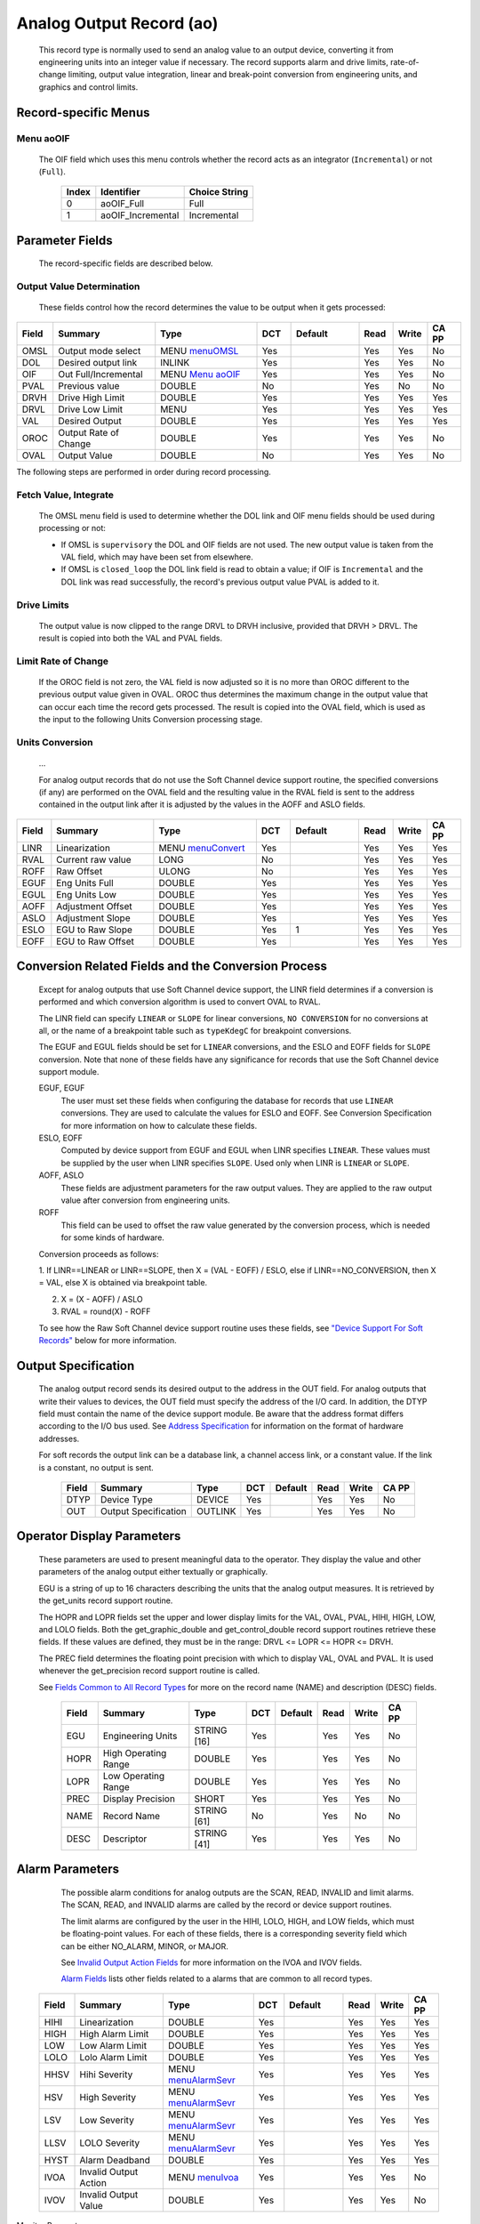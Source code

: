 Analog Output Record (ao)
=========================

   This record type is normally used to send an analog value to an
   output device, converting it from engineering units into an integer
   value if necessary. The record supports alarm and drive limits,
   rate-of-change limiting, output value integration, linear and
   break-point conversion from engineering units, and graphics and
   control limits.

Record-specific Menus
---------------------

Menu aoOIF
++++++++++

   The OIF field which uses this menu controls whether the record acts
   as an integrator (``Incremental``) or not (``Full``).

      ===== ================= =============
      Index Identifier        Choice String
      ===== ================= =============
      0     aoOIF_Full        Full
      1     aoOIF_Incremental Incremental
      ===== ================= =============

Parameter Fields
----------------

   The record-specific fields are described below.

Output Value Determination
++++++++++++++++++++++++++

   These fields control how the record determines the value to be output
   when it gets processed:

.. list-table::
   :widths: 1 3 3 1 2 1 1 1
   :header-rows: 1
   :class: tight-table

   * - Field
     - Summary
     - Type
     - DCT
     - Default
     - Read
     - Write
     - CA PP
   * - OMSL
     - Output mode select
     - MENU `menuOMSL <menuOMSL.html>`_
     - Yes
     -
     - Yes
     - Yes
     - No
   * - DOL
     - Desired output link
     - INLINK
     - Yes
     -
     - Yes
     - Yes
     - No
   * - OIF
     - Out Full/Incremental
     - MENU `Menu aoOIF`_
     - Yes
     -
     - Yes
     - Yes
     - No
   * - PVAL
     - Previous value
     - DOUBLE
     - No
     -
     - Yes
     - No
     - No
   * - DRVH
     - Drive High Limit
     - DOUBLE
     - Yes
     -
     - Yes
     - Yes
     - Yes
   * - DRVL
     - Drive Low Limit
     - MENU
     - Yes
     -
     - Yes
     - Yes
     - Yes
   * - VAL
     - Desired Output
     - DOUBLE
     - Yes
     -
     - Yes
     - Yes
     - Yes
   * - OROC
     - Output Rate of Change
     - DOUBLE
     - Yes
     -
     - Yes
     - Yes
     - No
   * - OVAL
     - Output Value
     - DOUBLE
     - No
     -
     - Yes
     - Yes
     - No



The following steps are performed in order during record processing.

Fetch Value, Integrate
++++++++++++++++++++++

   The OMSL menu field is used to determine whether the DOL link and OIF
   menu fields should be used during processing or not:

   -  If OMSL is ``supervisory`` the DOL and OIF fields are not used.
      The new output value is taken from the VAL field, which may have
      been set from elsewhere.
   -  If OMSL is ``closed_loop`` the DOL link field is read to obtain a
      value; if OIF is ``Incremental`` and the DOL link was read
      successfully, the record's previous output value PVAL is added to
      it.

Drive Limits
++++++++++++

   The output value is now clipped to the range DRVL to DRVH inclusive,
   provided that DRVH > DRVL. The result is copied into both the VAL and
   PVAL fields.

Limit Rate of Change
++++++++++++++++++++

   If the OROC field is not zero, the VAL field is now adjusted so it is
   no more than OROC different to the previous output value given in
   OVAL. OROC thus determines the maximum change in the output value
   that can occur each time the record gets processed. The result is
   copied into the OVAL field, which is used as the input to the
   following Units Conversion processing stage.

Units Conversion
++++++++++++++++

   ...

   For analog output records that do not use the Soft Channel device
   support routine, the specified conversions (if any) are performed on
   the OVAL field and the resulting value in the RVAL field is sent to
   the address contained in the output link after it is adjusted by the
   values in the AOFF and ASLO fields.

.. list-table::
   :widths: 1 3 3 1 2 1 1 1
   :header-rows: 1

   * - Field
     - Summary
     - Type
     - DCT
     - Default
     - Read
     - Write
     - CA PP
   * - LINR
     - Linearization
     - MENU `menuConvert <menuConvert.html>`_
     - Yes
     -
     - Yes
     - Yes
     - Yes
   * - RVAL
     - Current raw value
     - LONG
     - No
     -
     - Yes
     - Yes
     - Yes
   * - ROFF
     - Raw Offset
     - ULONG
     - No
     -
     - Yes
     - Yes
     - Yes
   * - EGUF
     - Eng Units Full
     - DOUBLE
     - Yes
     -
     - Yes
     - Yes
     - Yes
   * - EGUL
     - Eng Units Low
     - DOUBLE
     - Yes
     -
     - Yes
     - Yes
     - Yes
   * - AOFF
     - Adjustment Offset
     - DOUBLE
     - Yes
     -
     - Yes
     - Yes
     - Yes
   * - ASLO
     - Adjustment Slope
     - DOUBLE
     - Yes
     -
     - Yes
     - Yes
     - Yes
   * - ESLO
     - EGU to Raw Slope
     - DOUBLE
     - Yes
     - 1
     - Yes
     - Yes
     - Yes
   * - EOFF
     - EGU to Raw Offset
     - DOUBLE
     - Yes
     -
     - Yes
     - Yes
     - Yes


.. _ao-conversion-spec:
Conversion Related Fields and the Conversion Process
----------------------------------------------------

   Except for analog outputs that use Soft Channel device support, the
   LINR field determines if a conversion is performed and which
   conversion algorithm is used to convert OVAL to RVAL.

   The LINR field can specify ``LINEAR`` or ``SLOPE`` for linear
   conversions, ``NO CONVERSION`` for no conversions at all, or the name
   of a breakpoint table such as ``typeKdegC`` for breakpoint
   conversions.

   The EGUF and EGUL fields should be set for ``LINEAR`` conversions,
   and the ESLO and EOFF fields for ``SLOPE`` conversion. Note that none
   of these fields have any significance for records that use the Soft
   Channel device support module.

   EGUF, EGUF
      The user must set these fields when configuring the database for
      records that use ``LINEAR`` conversions. They are used to
      calculate the values for ESLO and EOFF. See Conversion
      Specification for more information on how to calculate these
      fields.

   ESLO, EOFF
      Computed by device support from EGUF and EGUL when LINR specifies
      ``LINEAR``. These values must be supplied by the user when LINR
      specifies ``SLOPE``. Used only when LINR is ``LINEAR`` or
      ``SLOPE``.

   AOFF, ASLO
      These fields are adjustment parameters for the raw output values.
      They are applied to the raw output value after conversion from
      engineering units.

   ROFF
      This field can be used to offset the raw value generated by the
      conversion process, which is needed for some kinds of hardware.

   Conversion proceeds as follows:

   1. If LINR==LINEAR or LINR==SLOPE, then X = (VAL - EOFF) / ESLO, else
   if LINR==NO_CONVERSION, then X = VAL, else X is obtained via
   breakpoint table.

   2. X = (X - AOFF) / ASLO
   
   3. RVAL = round(X) - ROFF
  
   To see how the Raw Soft Channel device support routine uses these
   fields, see `"Device Support For Soft
   Records" <#Device-Support-For-Soft-Records>`__ below for more
   information.

Output Specification
--------------------

   The analog output record sends its desired output to the address in
   the OUT field. For analog outputs that write their values to devices,
   the OUT field must specify the address of the I/O card. In addition,
   the DTYP field must contain the name of the device support module. Be
   aware that the address format differs according to the I/O bus used.
   See `Address
   Specification <https://docs.epics-controls.org/en/latest/guides/EPICS_Process_Database_Concepts.html#address-specification>`__
   for information on the format of hardware addresses.

   For soft records the output link can be a database link, a channel
   access link, or a constant value. If the link is a constant, no
   output is sent.

      ===== ==================== ======= === ======= ==== ===== =====
      Field Summary              Type    DCT Default Read Write CA PP
      ===== ==================== ======= === ======= ==== ===== =====
      DTYP  Device Type          DEVICE  Yes         Yes  Yes   No
      OUT   Output Specification OUTLINK Yes         Yes  Yes   No
      ===== ==================== ======= === ======= ==== ===== =====

Operator Display Parameters
---------------------------

   These parameters are used to present meaningful data to the operator.
   They display the value and other parameters of the analog output
   either textually or graphically.

   EGU is a string of up to 16 characters describing the units that the
   analog output measures. It is retrieved by the get_units record
   support routine.

   The HOPR and LOPR fields set the upper and lower display limits for
   the VAL, OVAL, PVAL, HIHI, HIGH, LOW, and LOLO fields. Both the
   get_graphic_double and get_control_double record support routines
   retrieve these fields. If these values are defined, they must be in
   the range: DRVL <= LOPR <= HOPR <= DRVH.

   The PREC field determines the floating point precision with which to
   display VAL, OVAL and PVAL. It is used whenever the get_precision
   record support routine is called.

   See `Fields Common to All Record
   Types <dbCommonRecord.html#Operator-Display-Parameters>`__ for more
   on the record name (NAME) and description (DESC) fields.

      ===== ==================== =========== === ======= ==== ===== =====
      Field Summary              Type        DCT Default Read Write CA PP
      ===== ==================== =========== === ======= ==== ===== =====
      EGU   Engineering Units    STRING [16] Yes         Yes  Yes   No
      HOPR  High Operating Range DOUBLE      Yes         Yes  Yes   No
      LOPR  Low Operating Range  DOUBLE      Yes         Yes  Yes   No
      PREC  Display Precision    SHORT       Yes         Yes  Yes   No
      NAME  Record Name          STRING [61] No          Yes  No    No
      DESC  Descriptor           STRING [41] Yes         Yes  Yes   No
      ===== ==================== =========== === ======= ==== ===== =====

Alarm Parameters
----------------

   The possible alarm conditions for analog outputs are the SCAN, READ,
   INVALID and limit alarms. The SCAN, READ, and INVALID alarms are
   called by the record or device support routines.

   The limit alarms are configured by the user in the HIHI, LOLO, HIGH,
   and LOW fields, which must be floating-point values. For each of
   these fields, there is a corresponding severity field which can be
   either NO_ALARM, MINOR, or MAJOR.

   See `Invalid Output Action
   Fields <dbCommonOutput.html#Invalid-Output-Action-Fields>`__ for more
   information on the IVOA and IVOV fields.

   `Alarm Fields <dbCommonRecord.html#Alarm-Fields>`__ lists other
   fields related to a alarms that are common to all record types.

  .. list-table::
   :widths: 1 3 3 1 2 1 1 1
   :header-rows: 1

   * - Field
     - Summary
     - Type
     - DCT
     - Default
     - Read
     - Write
     - CA PP
   * - HIHI
     - Linearization
     - DOUBLE
     - Yes
     -
     - Yes
     - Yes
     - Yes
   * - HIGH
     - High Alarm Limit
     - DOUBLE
     - Yes
     -
     - Yes
     - Yes
     - Yes
   * - LOW
     - Low Alarm Limit
     - DOUBLE
     - Yes
     -
     - Yes
     - Yes
     - Yes
   * - LOLO
     - Lolo Alarm Limit
     - DOUBLE
     - Yes
     -
     - Yes
     - Yes
     - Yes
   * - HHSV
     - Hihi Severity
     - MENU `menuAlarmSevr <menuAlarmSevr.html>`_
     - Yes
     -
     - Yes
     - Yes
     - Yes
   * - HSV
     - High Severity
     - MENU `menuAlarmSevr <menuAlarmSevr.html>`_
     - Yes
     -
     - Yes
     - Yes
     - Yes
   * - LSV
     - Low Severity
     - MENU `menuAlarmSevr <menuAlarmSevr.html>`_
     - Yes
     -
     - Yes
     - Yes
     - Yes
   * - LLSV
     - LOLO Severity
     - MENU `menuAlarmSevr <menuAlarmSevr.html>`_
     - Yes
     -
     - Yes
     - Yes
     - Yes
   * - HYST
     - Alarm Deadband
     - DOUBLE
     - Yes
     -
     - Yes
     - Yes
     - Yes
   * - IVOA
     - Invalid Output Action
     - MENU `menuIvoa <menuIvoa.html>`_
     - Yes
     -
     - Yes
     - Yes
     - No
   * - IVOV
     - Invalid Output Value
     - DOUBLE
     - Yes
     -
     - Yes
     - Yes
     - No



Monitor Parameters
      :name: monitor-parameters

   These parameters are used to specify deadbands for monitors on the
   VAL field. The monitors are sent when the value field exceeds the
   last monitored field by the specified deadband. If these fields have
   a value of zero, everytime the value changes, a monitor will be
   triggered; if they have a value of -1, everytime the record is
   processed, monitors are triggered. ADEL is the deadband for archive
   monitors, and MDEL the deadband for all other types of monitors. See
   Monitor Specification for a complete explanation of monitors.

      ===== ================ ====== === ======= ==== ===== =====
      Field Summary          Type   DCT Default Read Write CA PP
      ===== ================ ====== === ======= ==== ===== =====
      ADEL  Archive Deadband DOUBLE Yes         Yes  Yes   No
      MDEL  Monitor Deadband DOUBLE Yes         Yes  Yes   No
      ===== ================ ====== === ======= ==== ===== =====

Run-time Parameters
-------------------

   These parameters are used by the run-time code for processing the
   analog output. They are not configurable. They represent the current
   state of the record. The record support routines use some of them for
   more efficient processing.

   The ORAW field is used to decide if monitors should be triggered for
   RVAL when monitors are triggered for VAL. The RBV field is the actual
   read back value obtained from the hardware itself or from the
   associated device driver. It is the responsibility of the device
   support routine to give this field a value.

   ORBV is used to decide if monitors should be triggered for RBV at the
   same time monitors are triggered for changes in VAL.

   The LALM, MLST, and ALST fields are used to implement the hysteresis
   factors for monitor callbacks.

   The INIT field is used to initialize the LBRK field and for
   smoothing.

   The PBRK field contains a pointer to the current breakpoint table (if
   any), and LBRK contains a pointer to the last breakpoint table used.

   The OMOD field indicates whether OVAL differs from VAL. It will be
   different if VAL or OVAL have changed since the last time the record
   was processed, or if VAL has been adjusted by OROC during the current
   processing.

      ===== =================== ======== === ======= ==== ===== =====
      Field Summary             Type     DCT Default Read Write CA PP
      ===== =================== ======== === ======= ==== ===== =====
      ORAW  Previous Raw Value  LONG     No          Yes  No    No
      RBV   Readback Value      LONG     No          Yes  No    No
      ORBV  Prev Readback Value LONG     No          Yes  No    No
      LALM  Last Value Alarmed  DOUBLE   No          Yes  No    No
      ALST  Last Value Archived DOUBLE   No          Yes  No    No
      MLST  Last Val Monitored  DOUBLE   No          Yes  No    No
      INIT  Initialized?        SHORT    No          Yes  No    No
      PBRK  Ptrto brkTable      NOACCESS No          No   No    No
      LBRK  LastBreak Point     SHORT    No          Yes  No    No
      PVAL  Previous value      DOUBLE   No          Yes  No    No
      OMOD  Was OVAL modified?  UCHAR    No          Yes  No    No
      ===== =================== ======== === ======= ==== ===== =====

Simulation Mode Parameters
      :name: simulation-mode-parameters

   The following fields are used to operate the record in simulation
   mode.

   If SIMM (fetched through SIML, if populated) is YES, the record is
   put in SIMS severity and the value is written through SIOL, without
   conversion. If SIMM is RAW, the value is converted and RVAL is
   written. SSCN sets a different SCAN mechanism to use in simulation
   mode. SDLY sets a delay (in sec) that is used for asynchronous
   simulation processing.

   See `Output Simulation
   Fields <dbCommonOutput.html#Output-Simulation-Fields>`__ for more
   information on simulation mode and its fields.

  .. list-table::
   :widths: 1 4 2 1 2 1 1 1
   :header-rows: 1

   * - Field
     - Summary
     - Type
     - DCT
     - Default
     - Read
     - Write
     - CA PP
   * - SIML
     - Simulation Mode Link
     - INLINK
     - Yes
     -
     - Yes
     - Yes
     - Yes
   * - SIOL
     - Simulation Output Link
     - OUTLINK
     - Yes
     -
     - Yes
     - Yes
     - Yes
   * - SIMS
     - Simulation Mode Severity
     - MENU
     - Yes
     -
     - Yes
     - Yes
     - Yes
   * - SDLY
     - Sim. Mode Async Delay
     - DOUBLE
     - Yes
     - -1.0
     - Yes
     - Yes
     - Yes
   * - SSCN
     - Sim. Mode Scan
     - MENU
     - Yes
     -
     - Yes
     - Yes
     - Yes
   * - SIML
     - Linearization
     - DOUBLE
     - Yes
     -
     - Yes
     - Yes
     - Yes


Record Support
--------------

Record Support Routines
+++++++++++++++++++++++

   The following are the record support routines that would be of
   interest to an application developer. Other routines are the
   get_units, get_precision, get_graphic_double, and get_control_double
   routines.

   init_record
      ``long init_record(aoRecord *prec, int pass);``

      This routine initializes SIMM if SIML is a constant or creates a
      channel access link if SIML is PV_LINK. If SIOL is PV_LINK a
      channel access link is created.

      This routine next checks to see that device support is available.
      If DOL is a constant, then VAL is initialized with its value and
      UDF is set to FALSE.

      The routine next checks to see if the device support write routine
      is defined. If either device support or the device support write
      routine does not exist, an error message is issued and processing
      is terminated.

      For compatibility with old device supports that don't know EOFF,
      if both EOFF and ESLO have their default value, EOFF is set to
      EGUL.

      If device support includes ``init_record()``, it is called.

      INIT is set TRUE. This causes PBRK, LBRK, and smoothing to be
      re-initialized. If "backwards" linear conversion is requested,
      then VAL is computed from RVAL using the algorithm:

      ::

          VAL = ((RVAL+ROFF) * ASLO + AOFF) * ESLO + EOFF

      and UDF is set to FALSE.

      For breakpoint conversion, a call is made to cvtEngToRawBpt and
      UDF is then set to FALSE. PVAL is set to VAL.

   process
      ``long process(aoRecord *prec);``

      See next section.

   special
      ``long special(DBADDR *paddr, int after);``

      The only special processing for analog output records is
      SPC_LINCONV which is invoked whenever either of the fields LINR,
      EGUF, EGUL or ROFF is changed If the device support routine
      special_linconv exists it is called.

      INIT is set TRUE. This causes PBRK, LBRK, and smoothing to be
      re-initialized.

   get_alarm_double
      ``long get_alarm_double(DBADDR *, struct dbr_alDouble *);``

      Sets the following values:

      ::

          upper_alarm_limit = HIHI
          upper_warning_limit = HIGH
          lower_warning_limit = LOW
          lower_alarm_limit = LOLO

Record Processing
-----------------

   Routine process implements the following algorithm:

   1. Check to see that the appropriate device support module exists. If
   it doesn't, an error message is issued and processing is terminated
   with the PACT field set to TRUE. This ensures that processes will no
   longer be called for this record. Thus error storms will not occur.

   2. Check PACT: If PACT is FALSE call fetch_values and convert which
   perform the following steps:

   -  fetch_values:

      -  if DOL is DB_LINK and OMSL is CLOSED_LOOP then get value from
         DOL
      -  if OIF is INCREMENTAL then set value = value + VAL else value =
         VAL

   -  convert:

      -  If Drive limits are defined force value to be within limits
      -  Set VAL equal to value
      -  Set UDF to FALSE.
      -  If OVAL is undefined set it equal to value
      -  If OROC is defined and not 0 make \|value-OVAL\| <=OROC
      -  Set OVAL equal to value
      -  Compute RVAL from OVAL. using linear or break point table
         conversion. For linear conversions the algorithm is RVAL =
         (OVAL-EOFF)/ESLO.
      -  For break point table conversion a call is made to
         cvtEngToRawBpt.
      -  After that, for all conversion types AOFF, ASLO, and ROFF are
         calculated in, using the formula RVAL = (RVAL -AOFF) / ASLO -
         ROFF.

   3. Check alarms: This routine checks to see if the new VAL causes the
   alarm status and severity to change. If so, NSEV, NSTA and y are set.
   It also honors the alarm hysteresis factor (HYST). Thus the value
   must change by at least HYST before the alarm status and severity is
   reduced.
   
   4. Check severity and write the new value. See Invalid Alarm Output
   Action for details on how invalid alarms affect output records.
   
   5. If PACT has been changed to TRUE, the device support write output
   routine has started but has not completed writing the new value. In
   this case, the processing routine merely returns, leaving PACT TRUE.
   
   6. Check to see if monitors should be invoked:

   -  Alarm monitors are invoked if the alarm status or severity has
      changed.
   -  Archive and value change monitors are invoked if ADEL and MDEL
      conditions are met.
   -  Monitors for RVAL and for RBV are checked whenever other monitors
      are invoked.
   -  NSEV and NSTA are reset to 0.

   7. Scan forward link if necessary, set PACT and INIT FALSE, and
   return.

Device Support
--------------

Fields Of Interest To Device Support
++++++++++++++++++++++++++++++++++++

   Each analog output record must have an associated set of device
   support routines. The primary responsibility of the device support
   routines is to output a new value whenever write_ao is called. The
   device support routines are primarily interested in the following
   fields:

   -  PACT — Process Active, used to indicate asynchronous completion
   -  DPVT — Device Private, reserved for device support to use
   -  OUT — Output Link, provides addressing information
   -  EGUF — Engineering Units Full
   -  EGUL — Engineering Units Low
   -  ESLO — Engineering Unit Slope
   -  EOFF — Engineering Unit Offset
   -  OVAL — Output Value, in Engineering units
   -  RVAL — Raw Output Value, after conversion

Device Support routines
+++++++++++++++++++++++

   Device support consists of the following routines:

   report
      ``long report(int level);``

      This optional routine is called by the IOC command ``dbior`` and
      is passed the report level that was requested by the user. It
      should print a report on the state of the device support to
      stdout. The ``level`` parameter may be used to output increasingly
      more detailed information at higher levels, or to select different
      types of information with different levels. Level zero should
      print no more than a small summary.

   init
      ``long init(int after);``

      This optional routine is called twice at IOC initialization time.
      The first call happens before any of the ``init_record()`` calls
      are made, with the integer parameter ``after`` set to 0. The
      second call happens after all of the ``init_record()`` calls have
      been made, with ``after`` set to 1.

   init_record
      ``long init_record(aoRecord *prec);``

      This optional routine is called by the record initialization code
      for each ao record instance that has its DTYP field set to use
      this device support. It is normally used to check that the OUT
      address has the expected type and points to a valid device; to
      allocate any record-specific buffer space and other memory; and to
      connect any communication channels needed for the ``write_ao()``
      routine to work properly.

      If the record type's unit conversion features are used, the
      ``init_record()`` routine should calculate appropriate values for
      the ESLO and EOFF fields from the EGUL and EGUF field values. This
      calculation only has to be performed if the record's LINR field is
      set to ``LINEAR``, but it is not necessary to check that condition
      first. This same calculation takes place in the
      ``special_linconv()`` routine, so the implementation can usually
      just call that routine to perform the task.

      If the the last output value can be read back from the hardware,
      this routine should also fetch that value and put it into the
      record's RVAL or VAL field. The return value should be zero if the
      RVAL field has been set, or 2 if either the VAL field has been set
      or if the last output value cannot be retrieved.

   get_ioint_info
      ``long get_ioint_info(int cmd, aoRecord *prec, IOSCANPVT *piosl);``

      This optional routine is called whenever the record's SCAN field
      is being changed to or from the value ``I/O Intr`` to find out
      which I/O Interrupt Scan list the record should be added to or
      deleted from. If this routine is not provided, it will not be
      possible to set the SCAN field to the value ``I/O Intr`` at all.

      The ``cmd`` parameter is zero when the record is being added to
      the scan list, and one when it is being removed from the list. The
      routine must determine which interrupt source the record should be
      connected to, which it indicates by the scan list that it points
      the location at ``*piosl`` to before returning. It can prevent the
      SCAN field from being changed at all by returning a non-zero value
      to its caller.

      In most cases the device support will create the I/O Interrupt
      Scan lists that it returns for itself, by calling
      ``void scanIoInit(IOSCANPVT *piosl)`` once for each separate
      interrupt source. That API allocates memory and inializes the
      list, then passes back a pointer to the new list in the location
      at ``*piosl``. When the device support receives notification that
      the interrupt has occurred, it announces that to the IOC by
      calling ``void scanIoRequest(IOSCANPVT iosl)`` which will arrange
      for the appropriate records to be processed in a suitable thread.
      The ``scanIoRequest()`` routine is safe to call from an interrupt
      service routine on embedded architectures (vxWorks and RTEMS).

   write_ao
      ``long write_ao(aoRecord *prec);``

      This essential routine is called whenever the record has a new
      output value to send to the device. It is responsible for
      performing the write operation, using either the engineering units
      value found in the record's OVAL field, or the raw value from the
      record's RVAL field if the record type's unit conversion
      facilities are used. A return value of zero indicates success, any
      other value indicates that an error occurred.

      This routine must not block (busy-wait) if the device takes more
      than a few microseconds to accept the new value. In that case the
      routine must use asynchronous completion to tell the record when
      the write operation eventually completes. It signals that this is
      an asynchronous operation by setting the record's PACT field to
      TRUE before it returns, having arranged for the record's
      ``process()`` routine to be called later once the write operation
      is over. When that happens the ``write_ao()`` routine will be
      called again with PACT still set to TRUE; it should then set it to
      FALSE to indicate the write has completed, and return.

   special_linconv
      ``long special_linconv(aoRecord *prec, int after);``

      This optional routine should be provided if the record type's unit
      conversion features are used by the device support's
      ``write_ao()`` routine utilizing the RVAL field rather than OVAL
      or VAL. It is called by the record code whenever any of the the
      fields LINR, EGUL or EGUF are modified and LINR has the value
      ``LINEAR``. The routine must calculate and set the fields EOFF and
      ESLO appropriately based on the new values of EGUL and EGUF.

      These calculations can be expressed in terms of the minimum and
      maximum raw values that the ``write_ao()`` routine can accept in
      the RVAL field. When VAL is EGUF the RVAL field will be set to
      *RVAL_max*, and when VAL is EGUL the RVAL field will become
      *RVAL_min*. The fomulae to use are:

         EOFF = (*RVAL_max* \* EGUL − *RVAL_min* \* EGUF) / (*RVAL_max*
         − *RVAL_min*)

         ESLO = (EGUF − EGUL) / (*RVAL_max* − *RVAL_min*)

      Note that the record support sets EOFF to EGUL before calling this
      routine, which is a very common case (*RVAL_min* is zero).

Device Support For Soft Records
+++++++++++++++++++++++++++++++

   Two soft device support modules Soft Channel and Raw Soft Channel are
   provided for output records not related to actual hardware devices.
   The OUT link type must be either a CONSTANT, DB_LINK, or CA_LINK.

Soft Channel
++++++++++++

   This module writes the current value of OVAL.

   If the OUT link type is PV_LINK, then dbCaAddInlink is called by
   ``init_record()``. ``init_record()`` always returns a value of 2,
   which means that no conversion will ever be attempted.

   write_ao calls recGblPutLinkValue to write the current value of VAL.
   See Soft Output for details.

Raw Soft Channel
++++++++++++++++

   This module is like the previous except that it writes the current
   value of RVAL.
